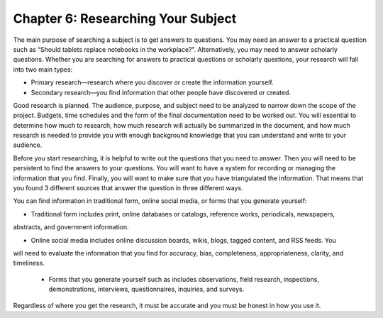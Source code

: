 Chapter 6:  Researching Your Subject
=================================================

The main purpose of searching a subject is to get answers to questions.  You may need an answer to a 
practical question such as “Should tablets replace notebooks in the workplace?”.  Alternatively, you may 
need to answer scholarly questions. Whether you are searching for answers to practical questions or 
scholarly questions, your research will fall into two main types:


* Primary research—research where you discover or create the information yourself.

* Secondary research—you find information that other people have discovered or created.

Good research is planned.  The audience, purpose, and subject need to be analyzed to narrow down the 
scope of the project.  Budgets, time schedules and the form of the final documentation need to be worked out.  
You will essential to determine how much to research, how much research will actually be summarized in the 
document, and how much research is needed to provide you with enough background knowledge that you can 
understand and write to your audience.

Before you start researching, it is helpful to write out the questions that you need to answer.  
Then you will need to be persistent to find the answers to your questions.  You will want to have a system 
for recording or managing the information that you find.  Finally, you will want to make sure that you have 
triangulated the information.  That means that you found 3 different sources that answer the question in 
three different ways. 

You can find information in traditional form, online social media, or forms that you generate yourself:
     
* Traditional form includes print, online databases or catalogs, reference works, periodicals, newspapers, 
abstracts, and government information.   

* Online social media includes online discussion boards, wikis, blogs, tagged content, and RSS feeds. You 
will need to evaluate the information that you find for accuracy, bias, completeness, appropriateness, 
clarity, and timeliness.   

 * Forms that you generate yourself such as includes observations, field research, inspections, demonstrations, interviews, questionnaires, inquiries, and surveys.
 
Regardless of where you get the research, it must be accurate and you must be honest in how you use it.

